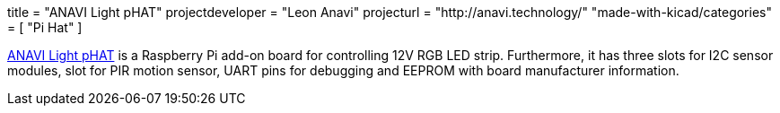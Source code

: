 +++
title = "ANAVI Light pHAT"
projectdeveloper = "Leon Anavi"
projecturl = "http://anavi.technology/"
"made-with-kicad/categories" = [
    "Pi Hat"
]
+++

link:https://github.com/AnaviTechnology/anavi-light[ANAVI Light pHAT] is a Raspberry Pi add-on board for controlling 12V RGB LED strip. Furthermore, it has three slots for I2C sensor modules, slot for PIR motion sensor, UART pins for debugging and EEPROM with board manufacturer information.
